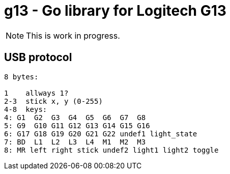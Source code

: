 = g13 - Go library for Logitech G13

NOTE: This is work in progress. 


== USB protocol

----
8 bytes:

1    allways 1?
2-3  stick x, y (0-255)
4-8  keys:
4: G1  G2  G3  G4  G5  G6  G7  G8
5: G9  G10 G11 G12 G13 G14 G15 G16		
6: G17 G18 G19 G20 G21 G22 undef1 light_state
7: BD  L1  L2  L3  L4  M1  M2  M3
8: MR left right stick undef2 light1 light2 toggle	
----